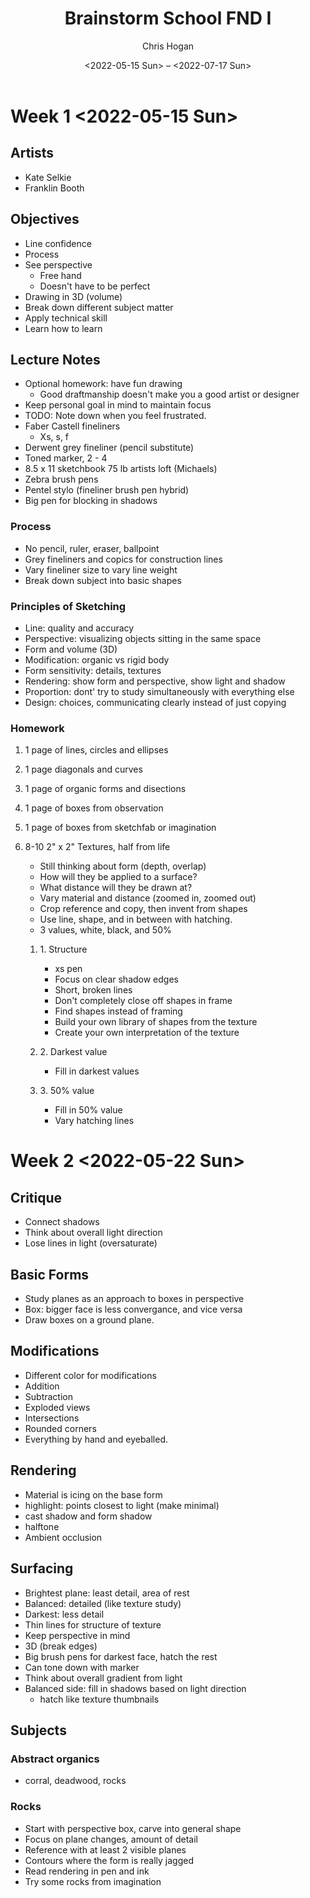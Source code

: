 #+Title: Brainstorm School FND I
#+Author: Chris Hogan
#+Date: <2022-05-15 Sun> -- <2022-07-17 Sun>
#+Startup: showeverything

* Week 1 <2022-05-15 Sun>
** Artists
   - Kate Selkie
   - Franklin Booth
** Objectives
   - Line confidence
   - Process
   - See perspective
     - Free hand
     - Doesn't have to be perfect
   - Drawing in 3D (volume)
   - Break down different subject matter
   - Apply technical skill
   - Learn how to learn
** Lecture Notes
   - Optional homework: have fun drawing
     - Good draftmanship doesn't make you a good artist or designer
   - Keep personal goal in mind to maintain focus
   - TODO: Note down when you feel frustrated.
   - Faber Castell fineliners
     - Xs, s, f
   - Derwent grey fineliner (pencil substitute)
   - Toned marker, 2 - 4
   - 8.5 x 11 sketchbook 75 lb artists loft (Michaels)
   - Zebra brush pens
   - Pentel stylo (fineliner brush pen hybrid)
   - Big pen for blocking in shadows
*** Process
    - No pencil, ruler, eraser, ballpoint
    - Grey fineliners and copics for construction lines
    - Vary fineliner size to vary line weight
    - Break down subject into basic shapes
*** Principles of Sketching
    - Line: quality and accuracy
    - Perspective: visualizing objects sitting in the same space
    - Form and volume (3D)
    - Modification: organic vs rigid body
    - Form sensitivity: details, textures
    - Rendering: show form and perspective, show light and shadow
    - Proportion: dont' try to study simultaneously with everything else
    - Design: choices, communicating clearly instead of just copying
*** Homework
**** 1 page of lines, circles and ellipses
**** 1 page diagonals and curves
**** 1 page of organic forms and disections
**** 1 page of boxes from observation
**** 1 page of boxes from sketchfab or imagination
**** 8-10  2" x 2" Textures, half from life
     - Still thinking about form (depth, overlap)
     - How will they be applied to a surface?
     - What distance will they be drawn at?
     - Vary material and distance (zoomed in, zoomed out)
     - Crop reference and copy, then invent from shapes
     - Use line, shape, and in between with hatching.
     - 3 values, white, black, and 50%
***** 1. Structure
      - xs pen
      - Focus on clear shadow edges
      - Short, broken lines
      - Don't completely close off shapes in frame
      - Find shapes instead of framing
      - Build your own library of shapes from the texture
      - Create your own interpretation of the texture
***** 2. Darkest value
      - Fill in darkest values 
***** 3. 50% value
      - Fill in 50% value
      - Vary hatching lines

* Week 2 <2022-05-22 Sun>
** Critique
   - Connect shadows
   - Think about overall light direction
   - Lose lines in light (oversaturate)
** Basic Forms
   - Study planes as an approach to boxes in perspective
   - Box: bigger face is less convergance, and vice versa
   - Draw boxes on a ground plane.
** Modifications
   - Different color for modifications
   - Addition
   - Subtraction
   - Exploded views
   - Intersections
   - Rounded corners
   - Everything by hand and eyeballed.
** Rendering
   - Material is icing on the base form
   - highlight: points closest to light (make minimal)
   - cast shadow and form shadow
   - halftone
   - Ambient occlusion
** Surfacing
   - Brightest plane: least detail, area of rest
   - Balanced: detailed (like texture study)
   - Darkest: less detail
   - Thin lines for structure of texture
   - Keep perspective in mind
   - 3D (break edges)
   - Big brush pens for darkest face, hatch the rest
   - Can tone down with marker
   - Think about overall gradient from light
   - Balanced side: fill in shadows based on light direction
     - hatch like texture thumbnails
** Subjects
*** Abstract organics
    - corral, deadwood, rocks
*** Rocks
    - Start with perspective box, carve into general shape
    - Focus on plane changes, amount of detail
    - Reference with at least 2 visible planes
    - Contours where the form is really jagged
    - Read rendering in pen and ink
    - Try some rocks from imagination
